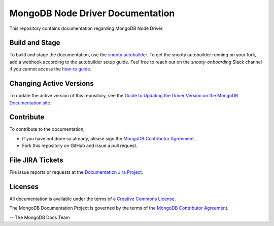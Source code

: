 =================================
MongoDB Node Driver Documentation
=================================

This repository contains documentation regarding MongoDB Node Driver.

Build and Stage
---------------

To build and stage the documentation, use the 
`snooty autobuilder <https://docs.google.com/document/d/1tAr5kZL0xWhAbfmn9AVsIXbF9quaFFK9nfbUhpKJEBU/edit#heading=h.lwy5m08dmc0i>`_.
To get the snooty autobuilder running on your fork, add a webhook
according to the autobuilder setup guide. Feel free to reach out
on the *snooty-onboarding* Slack channel if you cannot access
the `how-to guide <https://docs.google.com/document/d/1x6NZExTldbAZCOMdKUVdPeI-ukMM1S6qZhbKjXAZ3uQ/edit>`_.

Changing Active Versions
------------------------

To update the active version of this repository, see the 
`Guide to Updating the Driver Version on the MongoDB Documentation site <https://wiki.corp.mongodb.com/display/DE/Guide+to+Updating+the+Driver+Version+on+the+MongoDB+Documentation+site>`_.

Contribute
----------

To contribute to the documentation,

- If you have not done so already, please sign the `MongoDB Contributor
  Agreement <https://www.mongodb.com/legal/contributor-agreement>`_.

- Fork this repository on GitHub and issue a pull request.

File JIRA Tickets
-----------------

File issue reports or requests at the `Documentation Jira Project
<https://jira.mongodb.org/browse/DOCS>`_.

Licenses
--------

All documentation is available under the terms of a `Creative Commons
License <http://creativecommons.org/licenses/by-nc-sa/3.0/>`_.

The MongoDB Documentation Project is governed by the terms of the
`MongoDB Contributor Agreement
<https://www.mongodb.com/legal/contributor-agreement>`_.

-- The MongoDB Docs Team
 

 
